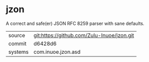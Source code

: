 * jzon

A correct and safe(er) JSON RFC 8259 parser with sane defaults.

|---------+--------------------------------------------|
| source  | git:https://github.com/Zulu-Inuoe/jzon.git |
| commit  | d6428d6                                    |
| systems | com.inuoe.jzon.asd                         |
|---------+--------------------------------------------|
